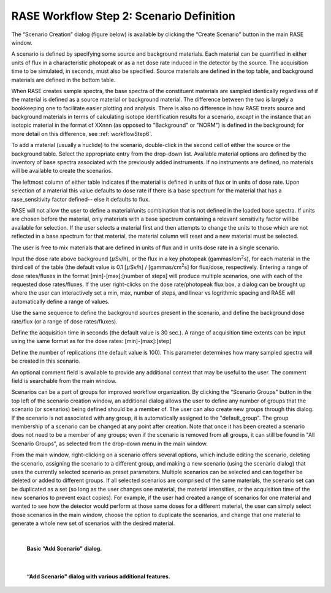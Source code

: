 .. _workflowStep2:

*****************************************
RASE Workflow Step 2: Scenario Definition
*****************************************


The “Scenario Creation” dialog (figure below) is available by clicking the “Create Scenario” button in the main RASE window.

A scenario is defined by specifying some source and background materials. Each material can be quantified in either units of flux in a characteristic photopeak or as a net dose rate induced in the detector by the source. The acquisition time to be simulated, in seconds, must also be specified. Source materials are defined in the top table, and background materials are defined in the bottom table.

When RASE creates sample spectra, the base spectra of the constituent materials are sampled identically regardless of if the material is defined as a source material or background material. The difference between the two is largely a bookkeeping one to facilitate easier plotting and analysis. There is also no difference in how RASE treats source and background materials in terms of calculating isotope identification results for a scenario, *except* in the instance that an isotopic material in the format of XXnnn (as opposed to "Background" or "NORM") is defined in the background; for more detail on this difference, see :ref:`workflowStep6`.

To add a material (usually a nuclide) to the scenario, double-click in the second cell of either the source or the background table.
Select the appropriate entry from the drop-down list. Available material options are defined by the inventory of base spectra
associated with the previously added instruments. If no instruments are defined, no materials will be available to create the scenarios.

The leftmost column of either table indicates if the material is defined in units of flux or in units of dose rate. Upon selection of a material this value defaults to dose rate if there is a base spectrum for the material that has a rase_sensitivity factor defined-- else it defaults to flux.

RASE will not allow the user to define a material/units combination that is not defined in the loaded base spectra. If units are chosen before the material, only materials with a base spectrum containing a relevant sensitivity factor will be available for selection. If the user selects a material first and then attempts to change the units to those which are not reflected in a base spectrum for that material, the material column will reset and a new material must be selected.

The user is free to mix materials that are defined in units of flux and in units dose rate in a single scenario.

Input the dose rate above background (:math:`{\mu}`\ Sv/h), or the flux in a key photopeak (gammas/cm\ :superscript:`2`\ s), for each material in the third cell of the table (the default value is 0.1 [:math:`{\mu}`\ Sv/h] / [gammas/cm\ :superscript:`2`\ s] for flux/dose, respectively.
Entering a range of dose rates/fluxes in the format [min]-[max]:[number of steps] will produce multiple scenarios, one with each of the requested dose rates/fluxes. If the user right-clicks on the dose
rate/photopeak flux box, a dialog can be brought up where the user can interactively set a min, max, number of steps, and linear vs logrithmic spacing and RASE will automatically define a range of values.

Use the same sequence to define the background sources present in the scenario, and define the background dose rate/flux (or a range of dose rates/fluxes).

Define the acquisition time in seconds (the default value is 30 sec.). A range of acquisition time extents can be input using the same format as for
the dose rates: [min]-[max]:[step]

Define the number of replications (the default value is 100). This parameter determines how many sampled spectra will be created in this scenario.

An optional comment field is available to provide any additional context that may be useful to the user. The comment field is searchable from the main window.

Scenarios can be a part of groups for improved workflow organization. By clicking the "Scenario Groups" button in the top left of the scenario creation window, an additional dialog allows the user to define
any number of groups that the scenario (or scenarios) being defined should be a member of. The user can also create new groups through this dialog. If the scenario is not associated with any group, it is
automatically assigned to the "default_group". The group membership of a scenario can be changed at any point after creation. Note that once it has been created a scenario does not need to be a member
of any groups; even if the scenario is removed from all groups, it can still be found in "All Scenario Groups", as selected from the drop-down menu in the main window.

From the main window, right-clicking on a scenario offers several options, which include editing the scenario, deleting the scenario, assigning the scenario to a different group, and making a new scenario (using the scenario dialog)
that uses the currently selected scenario as preset parameters. Multiple scenarios can be selected and can together be deleted or added to different groups. If all selected scenarios are comprised of the same materials, the scenario set
can be duplicated as a set (so long as the user changes one material, the material intensities, or the acquisition time of the new scenarios to prevent exact copies). For example, if the user had created a range of scenarios for one
material and wanted to see how the detector would perform at those same doses for a different material, the user can simply select those scenarios in the main window, choose the option to duplicate the scenarios, and change that
one material to generate a whole new set of scenarios with the desired material.

|

.. _rase-WorkflowStep2:

.. figure:: _static/rase_WorkflowStep2-1.png
    :scale: 33 %

    **Basic “Add Scenario" dialog.**

|

.. figure:: _static/rase_WorkflowStep2-2.png
    :scale: 33 %

    **“Add Scenario" dialog with various additional features.**

